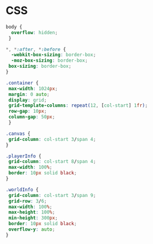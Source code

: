 #+PROPERTY: header-args :results verbatim

* CSS 

#+BEGIN_SRC css :tangle  ~/Desktop/roguelike/src/css/style.css 
body {
  overflow: hidden;
 }

*, *:after, *:before {
  -webkit-box-sizing: border-box;
  -moz-box-sizing: border-box;
 box-sizing: border-box;
}

.container {
 max-width: 1024px;
 margin: 0 auto;
 display: grid;
 grid-template-columns: repeat(12, [col-start] 1fr);
 row-gap: 10px;
 column-gap: 50px;
 }

.canvas {
 grid-column: col-start 3/span 4;
} 

.playerInfo {
 grid-column: col-start 8/span 4;
 max-width: 100%; 
 border: 10px solid black;
}

.worldInfo {
 grid-column: col-start 3/span 9;
 grid-row: 3/6;
 max-width: 100%; 
 max-height: 100%; 
 min-height: 300px; 
 border: 10px solid black;
 overflow-y: auto; 
} 
#+END_SRC
